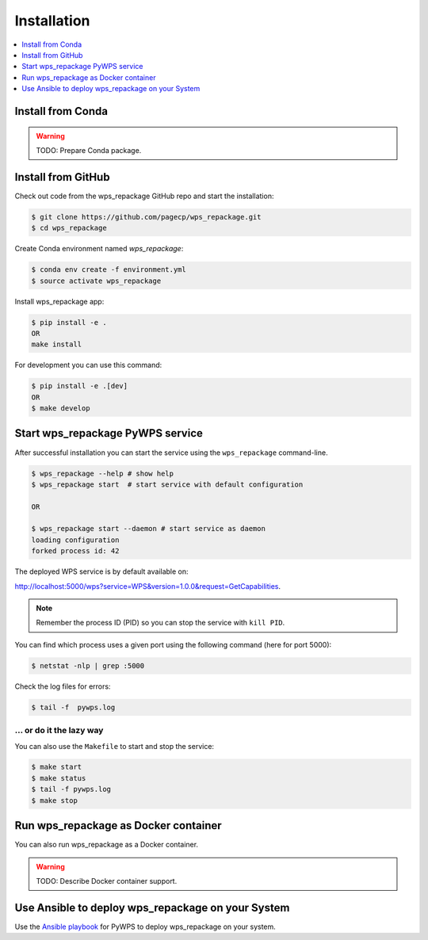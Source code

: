.. _installation:

Installation
============

.. contents::
    :local:
    :depth: 1

Install from Conda
------------------

.. warning::

   TODO: Prepare Conda package.

Install from GitHub
-------------------

Check out code from the wps_repackage GitHub repo and start the installation:

.. code-block:: console

   $ git clone https://github.com/pagecp/wps_repackage.git
   $ cd wps_repackage

Create Conda environment named `wps_repackage`:

.. code-block:: console

   $ conda env create -f environment.yml
   $ source activate wps_repackage

Install wps_repackage app:

.. code-block:: console

  $ pip install -e .
  OR
  make install

For development you can use this command:

.. code-block:: console

  $ pip install -e .[dev]
  OR
  $ make develop

Start wps_repackage PyWPS service
---------------------------------

After successful installation you can start the service using the ``wps_repackage`` command-line.

.. code-block:: console

   $ wps_repackage --help # show help
   $ wps_repackage start  # start service with default configuration

   OR

   $ wps_repackage start --daemon # start service as daemon
   loading configuration
   forked process id: 42

The deployed WPS service is by default available on:

http://localhost:5000/wps?service=WPS&version=1.0.0&request=GetCapabilities.

.. NOTE:: Remember the process ID (PID) so you can stop the service with ``kill PID``.

You can find which process uses a given port using the following command (here for port 5000):

.. code-block:: console

   $ netstat -nlp | grep :5000


Check the log files for errors:

.. code-block:: console

   $ tail -f  pywps.log

... or do it the lazy way
+++++++++++++++++++++++++

You can also use the ``Makefile`` to start and stop the service:

.. code-block:: console

  $ make start
  $ make status
  $ tail -f pywps.log
  $ make stop


Run wps_repackage as Docker container
-------------------------------------

You can also run wps_repackage as a Docker container.

.. warning::

  TODO: Describe Docker container support.

Use Ansible to deploy wps_repackage on your System
--------------------------------------------------

Use the `Ansible playbook`_ for PyWPS to deploy wps_repackage on your system.


.. _Ansible playbook: http://ansible-wps-playbook.readthedocs.io/en/latest/index.html
